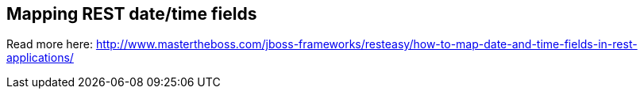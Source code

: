 == Mapping REST date/time fields

Read more here: http://www.mastertheboss.com/jboss-frameworks/resteasy/how-to-map-date-and-time-fields-in-rest-applications/

